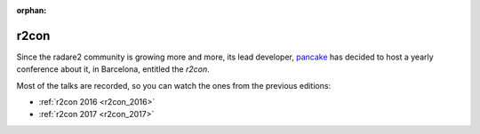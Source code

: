 :orphan:

.. _r2con:

r2con
=====

Since the radare2 community is growing more and more, its lead developer,
`pancake <https://twitter.com/trufae>`__ has decided to host a yearly conference
about it, in Barcelona, entitled the *r2con*.

Most of the talks are recorded, so you can watch the ones from the previous editions:

- :ref:`r2con 2016 <r2con_2016>`
- :ref:`r2con 2017 <r2con_2017>`


